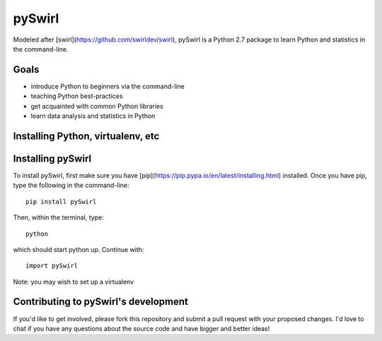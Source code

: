 ===== 
pySwirl
===== 


Modeled after [swirl](https://github.com/swirldev/swirl), pySwirl is a Python 2.7 package to learn Python and statistics in the command-line.

Goals
-------- 

* introduce Python to beginners via the command-line
* teaching Python best-practices
* get acquainted with common Python libraries
* learn data analysis and statistics in Python


Installing Python, virtualenv, etc
-------- 

Installing pySwirl
-------- 

To install pySwirl, first make sure you have [pip](https://pip.pypa.io/en/latest/installing.html) installed. Once you have pip, type the following in the command-line::

	pip install pySwirl

Then, within the terminal, type::

	python

which should start python up. Continue with::

	import pySwirl


Note:  you may wish to set up a virtualenv 

Contributing to pySwirl's development
-------- 

If you'd like to get involved, please fork this repository and submit a pull request with your proposed changes. I'd love to chat if you have any questions about the source code and have bigger and better ideas!

